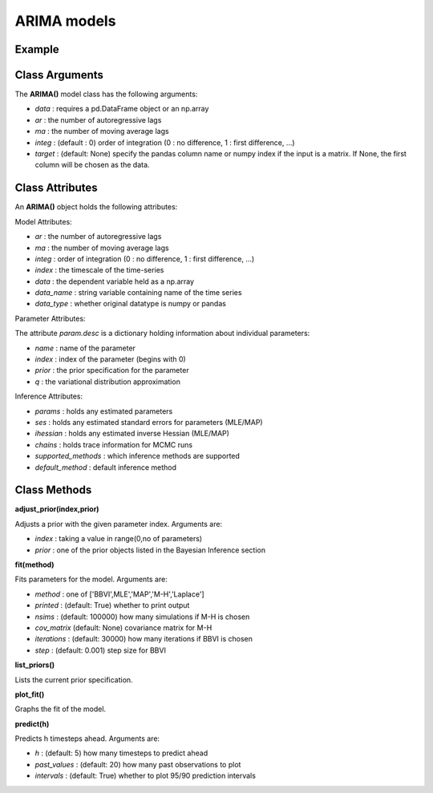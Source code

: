 ARIMA models
==================================

Example
----------

.. code-block:: python
   :linenos:

   import numpy as np
   import pandas as pd
   from pandas.io.data import DataReader
   from datetime import datetime
   import pyflux as pf

   ibm = DataReader('IBM',  'yahoo', datetime(2000,1,1), datetime(2016,3,10))
   ibm['Logged Open'] = np.log(ibm['Open'].values)

   model = pf.ARIMA(data=ibm,ar=1,ma=1,integ=1,target='Logged Open')

Class Arguments
----------

The **ARIMA()** model class has the following arguments:

* *data* : requires a pd.DataFrame object or an np.array
* *ar* : the number of autoregressive lags
* *ma* : the number of moving average lags
* *integ* : (default : 0) order of integration (0 : no difference, 1 : first difference, ...)
* *target* : (default: None) specify the pandas column name or numpy index if the input is a matrix. If None, the first column will be chosen as the data.

Class Attributes
----------

An **ARIMA()** object holds the following attributes:

Model Attributes:

* *ar* : the number of autoregressive lags
* *ma* : the number of moving average lags
* *integ* : order of integration (0 : no difference, 1 : first difference, ...)
* *index* : the timescale of the time-series
* *data* : the dependent variable held as a np.array
* *data_name* : string variable containing name of the time series
* *data_type* : whether original datatype is numpy or pandas

Parameter Attributes:

The attribute *param.desc* is a dictionary holding information about individual parameters:

* *name* : name of the parameter
* *index* : index of the parameter (begins with 0)
* *prior* : the prior specification for the parameter
* *q* : the variational distribution approximation


Inference Attributes:

* *params* : holds any estimated parameters
* *ses* : holds any estimated standard errors for parameters (MLE/MAP)
* *ihessian* : holds any estimated inverse Hessian (MLE/MAP)
* *chains* : holds trace information for MCMC runs
* *supported_methods* : which inference methods are supported 
* *default_method* : default inference method

Class Methods
----------

**adjust_prior(index,prior)**

Adjusts a prior with the given parameter index. Arguments are:

* *index* : taking a value in range(0,no of parameters)
* *prior* : one of the prior objects listed in the Bayesian Inference section

.. code-block:: python
   :linenos:

   model.list_priors()
   model.adjust_prior(2,ifr.Normal(0,1))

**fit(method)**

Fits parameters for the model. Arguments are:

* *method* : one of ['BBVI',MLE','MAP','M-H','Laplace']
* *printed* : (default: True) whether to print output
* *nsims* : (default: 100000) how many simulations if M-H is chosen
* *cov_matrix* (default: None) covariance matrix for M-H
* *iterations* : (default: 30000) how many iterations if BBVI is chosen
* *step* : (default: 0.001) step size for BBVI

.. code-block:: python
   :linenos:

   model.fit("M-H",nsims=20000)

**list_priors()**

Lists the current prior specification.

**plot_fit()**

Graphs the fit of the model.

**predict(h)**

Predicts h timesteps ahead. Arguments are:

* *h* : (default: 5) how many timesteps to predict ahead
* *past_values* : (default: 20) how many past observations to plot
* *intervals* : (default: True) whether to plot 95/90 prediction intervals

.. code-block:: python
   :linenos:

   model.predict(h=12,past_values=36)